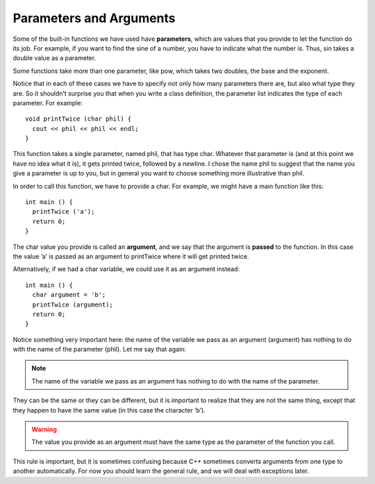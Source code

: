 Parameters and Arguments
------------------------

Some of the built-in functions we have used have **parameters**, which
are values that you provide to let the function do its job. For example,
if you want to find the sine of a number, you have to indicate what the
number is. Thus, sin takes a double value as a parameter.

Some functions take more than one parameter, like pow, which takes two
doubles, the base and the exponent.

Notice that in each of these cases we have to specify not only how many
parameters there are, but also what type they are. So it shouldn’t
surprise you that when you write a class definition, the parameter list
indicates the type of each parameter. For example:

::

    void printTwice (char phil) {
      cout << phil << phil << endl;
    }

This function takes a single parameter, named phil, that has type char.
Whatever that parameter is (and at this point we have no idea what it
is), it gets printed twice, followed by a newline. I chose the name phil
to suggest that the name you give a parameter is up to you, but in
general you want to choose something more illustrative than phil.

In order to call this function, we have to provide a char. For example,
we might have a main function like this:

::

    int main () {
      printTwice ('a');
      return 0;
    }

The char value you provide is called an **argument**, and we say that
the argument is **passed** to the function. In this case the value ’a’
is passed as an argument to printTwice where it will get printed twice.

Alternatively, if we had a char variable, we could use it as an argument
instead:

::

    int main () {
      char argument = 'b';
      printTwice (argument);
      return 0;
    }

Notice something very important here: the name of the variable we pass
as an argument (argument) has nothing to do with the name of the
parameter (phil). Let me say that again:

.. note::
   The name of the variable we pass as an argument has nothing to do
   with the name of the parameter.

They can be the same or they can be different, but it is important to
realize that they are not the same thing, except that they happen to
have the same value (in this case the character ’b’).

.. warning::
   The value you provide as an argument must have the same type as the
   parameter of the function you call.
   
This rule is important, but it is sometimes confusing because C++ 
sometimes converts arguments from one type to another automatically. 
For now you should learn the general rule, and we will deal with 
exceptions later.


.. activecode:: params_args_AC_1
   :language: cpp
   :caption: Parameter Practice

   #include <iostream>
   using namespace std;

   void printTwice (char phil) {
       cout << phil << phil << endl;
   }

   int main () {
       char argument = 'b';
       printTwice (argument);
       return 0;
   }


.. fillintheblank:: params_args_1

   ::

       #include <iostream>
       using namespace std;

       void printTwice (char phil) {
         cout << phil << phil << endl;
       }

       int main () {
         string argument = "sassy";
         printTwice (argument);
         return 0;
       }

   What will be printed to the terminal?  If nothing will print, 
   or if the compiler will throw an error, type "error".
    
   - :error: The type provided does not match the expected parameter type!
     :sassysassy: If you look closely, you'll notice that the type of the argument is not the same as the type of the parameter.
     :.*: Try again!


.. fillintheblank:: params_args_2

   ::

       #include <iostream>
       using namespace std;

       void printTwice (char phil) {
         cout << phil << phil << endl;
       }

       int main () {
         char argument = 'b';
         printTwice (argument);
         return 0;
       }

   What will be printed to the terminal?  If nothing will print, 
   or if the compiler will throw an error, type "error".
    
   - :bb: The printTwice fucntion will print the character argument proveided two times.
     :error: Something will be printed to the terminal!
     :.*: Try again!


.. fillintheblank:: params_args_3

   ::

       #include <iostream>
       using namespace std;

       void printTwice (char phil) {
         cout << phil << phil << endl;
       }

       int main () {
         double argument = 3.14;
         printTwice (argument);
         return 0;
       }

   What will be printed to the terminal?  If nothing will print, 
   or if the compiler will throw an error, type "error".
    
   - :error: The type provided does not match the expected parameter type!
     :3.143.14: If you look closely, you'll notice that the type of the argument is not the same as the type of the parameter.
     :.*: Try again!


.. dragndrop:: params_args_4
    :feedback: Try again!
    :match_1: int timesTwo(int x, int y);|||timesTwo(4, 7);
    :match_2: int timesTwo(string y, int x);|||timesTwo("hello", 10);
    :match_3: int timesTwo(double x, string y);|||timesTwo(4.5, "hello");
    :match_4: int timesTwo(string x, string y);|||timesTwo("hello", "hi");

    Match the function declaration to an example of its function call.
